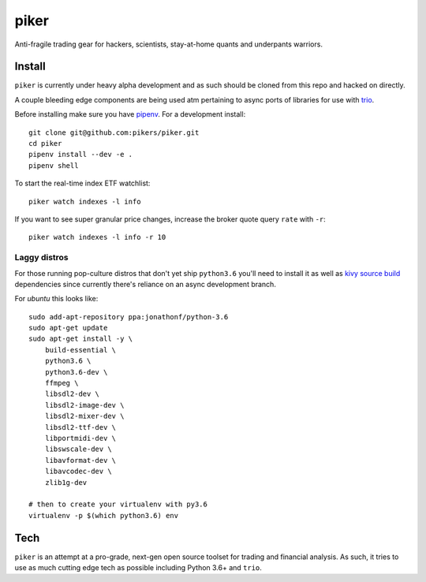 piker
-----
Anti-fragile trading gear for hackers, scientists, stay-at-home quants and underpants warriors.


Install
*******
``piker`` is currently under heavy alpha development and as such should
be cloned from this repo and hacked on directly.

A couple bleeding edge components are being used atm pertaining to
async ports of libraries for use with `trio`_.

Before installing make sure you have `pipenv`_.
For a development install::

    git clone git@github.com:pikers/piker.git
    cd piker
    pipenv install --dev -e .
    pipenv shell

To start the real-time index ETF watchlist::

    piker watch indexes -l info


If you want to see super granular price changes, increase the
broker quote query ``rate`` with ``-r``::

    piker watch indexes -l info -r 10


.. _trio: https://github.com/python-trio/trio
.. _pipenv: https://docs.pipenv.org/

Laggy distros
=============
For those running pop-culture distros that don't yet ship ``python3.6``
you'll need to install it as well as `kivy source build`_ dependencies
since currently there's reliance on an async development branch.

For `ubuntu` this looks like::

    sudo add-apt-repository ppa:jonathonf/python-3.6
    sudo apt-get update
    sudo apt-get install -y \
        build-essential \
        python3.6 \
        python3.6-dev \
        ffmpeg \
        libsdl2-dev \
        libsdl2-image-dev \
        libsdl2-mixer-dev \
        libsdl2-ttf-dev \
        libportmidi-dev \
        libswscale-dev \
        libavformat-dev \
        libavcodec-dev \
        zlib1g-dev

    # then to create your virtualenv with py3.6
    virtualenv -p $(which python3.6) env


.. _kivy source build:
    https://kivy.org/docs/installation/installation-linux.html#installation-in-a-virtual-environment

Tech
****
``piker`` is an attempt at a pro-grade, next-gen open source toolset
for trading and financial analysis. As such, it tries to use as much
cutting edge tech as possible including Python 3.6+ and ``trio``.
